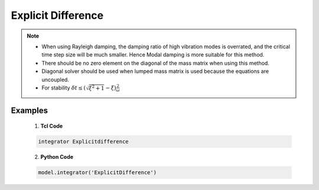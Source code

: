 .. _ExplicitDifference:

Explicit Difference
^^^^^^^^^^^^^^^^^^^

.. function:: integrator Explicitdifference  

.. note::

    * When using Rayleigh damping, the damping ratio of high vibration modes is overrated, and the critical time step size will be much smaller. Hence Modal damping is more suitable for this method.
    * There should be no zero element on the diagonal of the mass matrix when using this method.
    * Diagonal solver should be used when lumped mass matrix is used because the equations are uncoupled.
    * For stability :math:`\delta t \leq (\sqrt{\xi^2 +1} - \xi) \frac{2}{\omega}` 


Examples
-------- 


   1. **Tcl Code**

   .. code-block:: tcl

      integrator Explicitdifference 

   2. **Python Code**

   .. code-block:: python

       model.integrator('ExplicitDifference')
